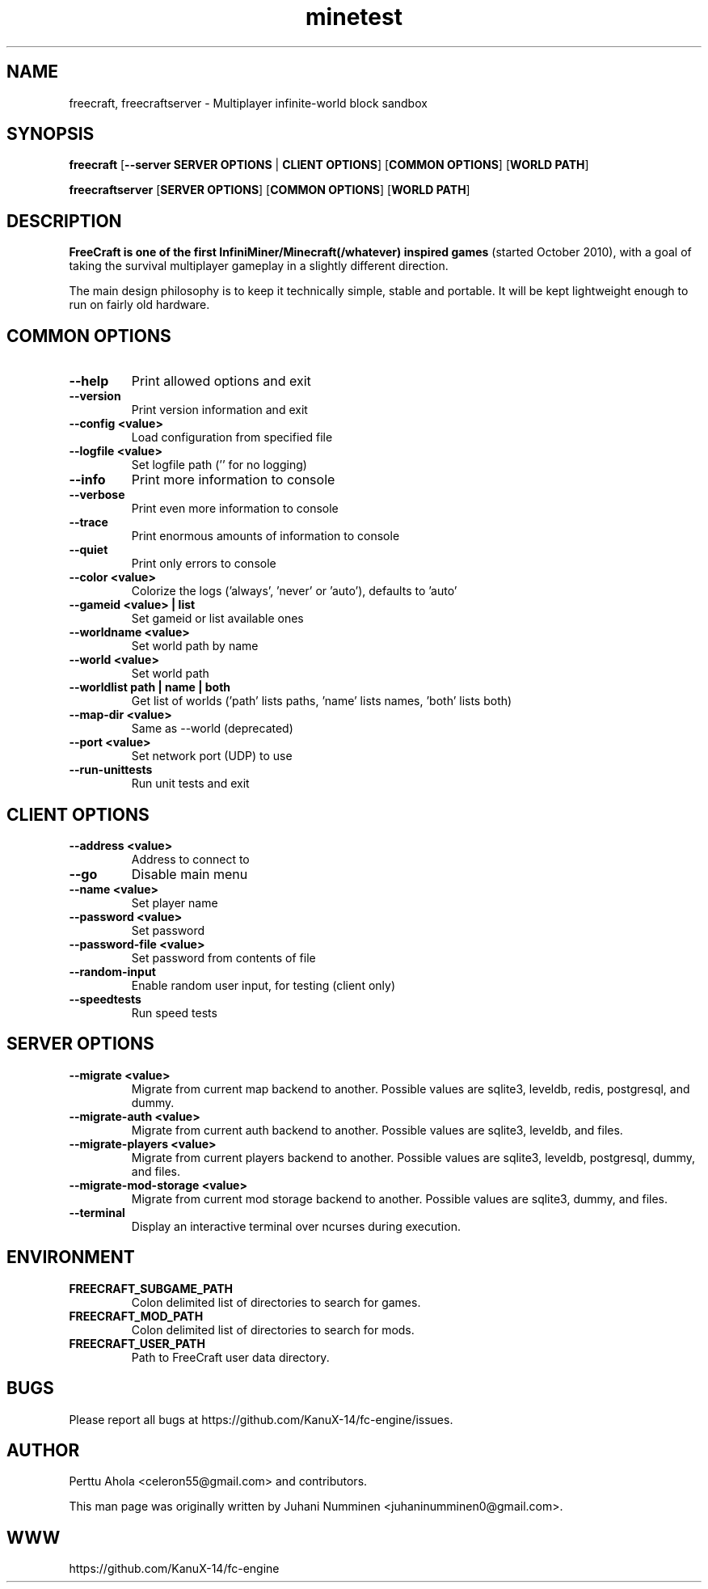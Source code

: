 .TH minetest 6 "2 February 2019" "" ""

.SH NAME
freecraft, freecraftserver \- Multiplayer infinite-world block sandbox

.SH SYNOPSIS
.B freecraft
[\fB--server SERVER OPTIONS\fR | \fBCLIENT OPTIONS\fR]
[\fBCOMMON OPTIONS\fR]
[\fBWORLD PATH\fR]

.B freecraftserver
[\fBSERVER OPTIONS\fR]
[\fBCOMMON OPTIONS\fR]
[\fBWORLD PATH\fR]

.SH DESCRIPTION
.B FreeCraft is one of the first InfiniMiner/Minecraft(/whatever) inspired games
(started October 2010), with a goal of taking the survival multiplayer gameplay
in a slightly different direction.
.PP
The main design philosophy is to keep it technically simple, stable and
portable. It will be kept lightweight enough to run on fairly old hardware.

.SH COMMON OPTIONS
.TP
.B \-\-help
Print allowed options and exit
.TP
.B \-\-version
Print version information and exit
.TP
.B \-\-config <value>
Load configuration from specified file
.TP
.B \-\-logfile <value>
Set logfile path ('' for no logging)
.TP
.B \-\-info
Print more information to console
.TP
.B \-\-verbose
Print even more information to console
.TP
.B \-\-trace
Print enormous amounts of information to console
.TP
.B \-\-quiet
Print only errors to console
.TP
.B \-\-color <value>
Colorize the logs ('always', 'never' or 'auto'), defaults to 'auto'
.TP
.B \-\-gameid <value> | list
Set gameid or list available ones
.TP
.B \-\-worldname <value>
Set world path by name
.TP
.B \-\-world <value>
Set world path
.TP
.B \-\-worldlist path | name | both
Get list of worlds ('path' lists paths, 'name' lists names, 'both' lists both)
.TP
.B \-\-map\-dir <value>
Same as \-\-world (deprecated)
.TP
.B \-\-port <value>
Set network port (UDP) to use
.TP
.B \-\-run\-unittests
Run unit tests and exit

.SH CLIENT OPTIONS
.TP
.B \-\-address <value>
Address to connect to
.TP
.B \-\-go
Disable main menu
.TP
.B \-\-name <value>
Set player name
.TP
.B \-\-password <value>
Set password
.TP
.B \-\-password\-file <value>
Set password from contents of file
.TP
.B \-\-random\-input
Enable random user input, for testing (client only)
.TP
.TP
.B \-\-speedtests
Run speed tests

.SH SERVER OPTIONS
.TP
.B \-\-migrate <value>
Migrate from current map backend to another. Possible values are sqlite3,
leveldb, redis, postgresql, and dummy.
.TP
.B \-\-migrate-auth <value>
Migrate from current auth backend to another. Possible values are sqlite3,
leveldb, and files.
.TP
.B \-\-migrate-players <value>
Migrate from current players backend to another. Possible values are sqlite3,
leveldb, postgresql, dummy, and files.
.TP
.B \-\-migrate-mod-storage <value>
Migrate from current mod storage backend to another. Possible values are
sqlite3, dummy, and files.
.TP
.B \-\-terminal
Display an interactive terminal over ncurses during execution.

.SH ENVIRONMENT
.TP
.B FREECRAFT_SUBGAME_PATH
Colon delimited list of directories to search for games.
.TP
.B FREECRAFT_MOD_PATH
Colon delimited list of directories to search for mods.
.TP
.B FREECRAFT_USER_PATH
Path to FreeCraft user data directory.

.SH BUGS
Please report all bugs at https://github.com/KanuX-14/fc-engine/issues.

.SH AUTHOR
.PP
Perttu Ahola <celeron55@gmail.com> and contributors.
.PP
This man page was originally written by
Juhani Numminen <juhaninumminen0@gmail.com>.

.SH WWW
https://github.com/KanuX-14/fc-engine
